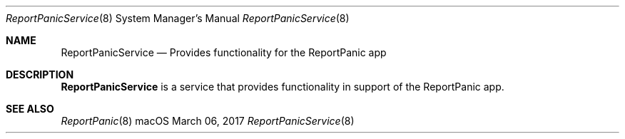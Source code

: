 .Dd March 06, 2017
.Dt ReportPanicService 8
.Os macOS
.Sh NAME
.Nm ReportPanicService
.Nd Provides functionality for the ReportPanic app
.Sh DESCRIPTION
.Nm
is a service that provides functionality in support of the ReportPanic app.
.Sh SEE ALSO
.Xr ReportPanic 8
